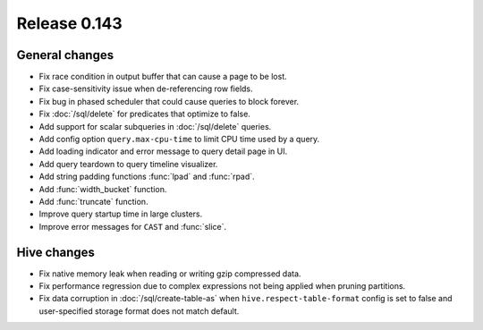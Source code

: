 =============
Release 0.143
=============

General changes
---------------

* Fix race condition in output buffer that can cause a page to be lost.
* Fix case-sensitivity issue when de-referencing row fields.
* Fix bug in phased scheduler that could cause queries to block forever.
* Fix :doc:`/sql/delete` for predicates that optimize to false.
* Add support for scalar subqueries in :doc:`/sql/delete` queries.
* Add config option ``query.max-cpu-time`` to limit CPU time used by a query.
* Add loading indicator and error message to query detail page in UI.
* Add query teardown to query timeline visualizer.
* Add string padding functions :func:`lpad` and :func:`rpad`.
* Add :func:`width_bucket` function.
* Add :func:`truncate` function.
* Improve query startup time in large clusters.
* Improve error messages for ``CAST`` and :func:`slice`.

Hive changes
------------

* Fix native memory leak when reading or writing gzip compressed data.
* Fix performance regression due to complex expressions not being applied
  when pruning partitions.
* Fix data corruption in :doc:`/sql/create-table-as` when
  ``hive.respect-table-format`` config is set to false and user-specified
  storage format does not match default.
